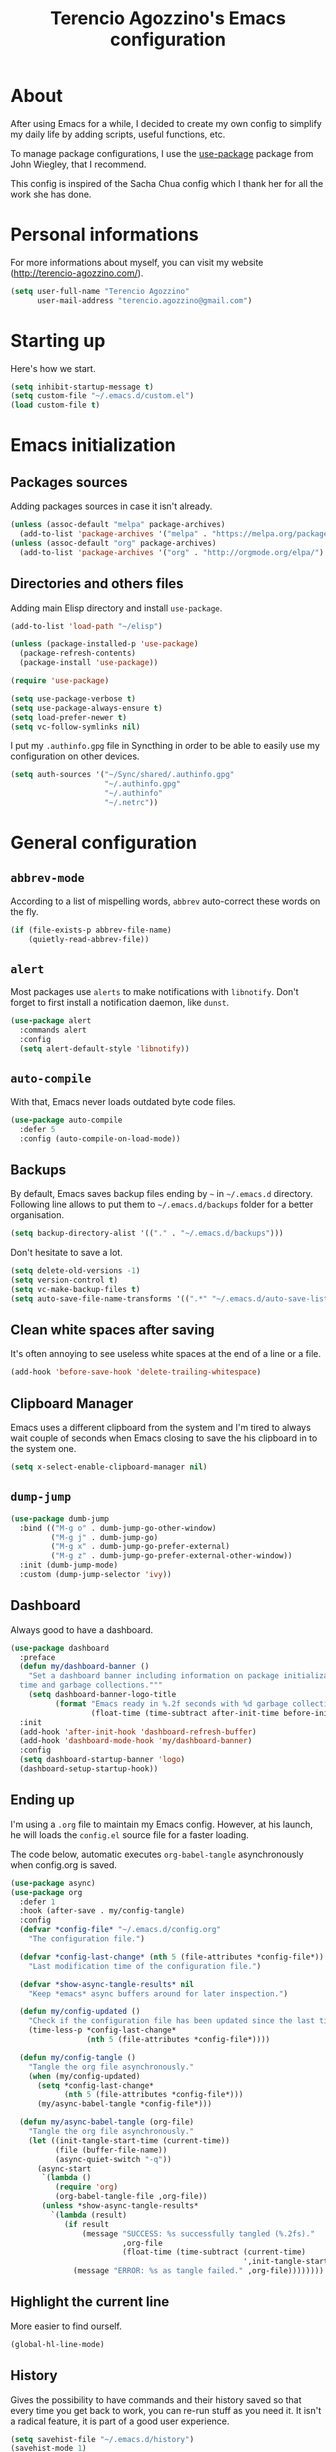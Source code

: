 #+TITLE: Terencio Agozzino's Emacs configuration
#+OPTIONS: toc:4 h:4

* About

After using Emacs for a while, I decided to create my own config to simplify
my daily life by adding scripts, useful functions, etc.

To manage package configurations, I use the [[https://github.com/jwiegley/use-package/][use-package]] package from John
Wiegley, that I recommend.

This config is inspired of the Sacha Chua config which I thank her for all the
work she has done.

* Personal informations

For more informations about myself, you can visit my website
(http://terencio-agozzino.com/).

#+BEGIN_SRC emacs-lisp :tangle yes
  (setq user-full-name "Terencio Agozzino"
        user-mail-address "terencio.agozzino@gmail.com")
#+END_SRC

* Starting up

Here's how we start.

#+BEGIN_SRC emacs-lisp :tangle yes
  (setq inhibit-startup-message t)
  (setq custom-file "~/.emacs.d/custom.el")
  (load custom-file t)
#+END_SRC

* Emacs initialization

** Packages sources

Adding packages sources in case it isn't already.

#+BEGIN_SRC emacs-lisp :tangle yes
  (unless (assoc-default "melpa" package-archives)
    (add-to-list 'package-archives '("melpa" . "https://melpa.org/packages/") t))
  (unless (assoc-default "org" package-archives)
    (add-to-list 'package-archives '("org" . "http://orgmode.org/elpa/") t))
#+END_SRC

** Directories and others files

Adding main Elisp directory and install =use-package=.

#+BEGIN_SRC emacs-lisp :tangle yes
  (add-to-list 'load-path "~/elisp")

  (unless (package-installed-p 'use-package)
    (package-refresh-contents)
    (package-install 'use-package))

  (require 'use-package)

  (setq use-package-verbose t)
  (setq use-package-always-ensure t)
  (setq load-prefer-newer t)
  (setq vc-follow-symlinks nil)
#+END_SRC

I put my =.authinfo.gpg= file in Syncthing in order to be able to easily use my
configuration on other devices.

#+BEGIN_SRC emacs-lisp :tangle yes
  (setq auth-sources '("~/Sync/shared/.authinfo.gpg"
                       "~/.authinfo.gpg"
                       "~/.authinfo"
                       "~/.netrc"))
#+END_SRC

* General configuration

** =abbrev-mode=

According to a list of mispelling words, =abbrev= auto-correct these words on
the fly.

#+BEGIN_SRC emacs-lisp :tangle yes
  (if (file-exists-p abbrev-file-name)
      (quietly-read-abbrev-file))
#+END_SRC

** =alert=

Most packages use =alerts= to make notifications with =libnotify=. Don't forget
to first install a notification daemon, like =dunst=.

#+BEGIN_SRC emacs-lisp :tangle yes
  (use-package alert
    :commands alert
    :config
    (setq alert-default-style 'libnotify))
#+END_SRC

** =auto-compile=

With that, Emacs never loads outdated byte code files.

#+BEGIN_SRC emacs-lisp :tangle yes
  (use-package auto-compile
    :defer 5
    :config (auto-compile-on-load-mode))
#+END_SRC

** Backups

By default, Emacs saves backup files ending by =~= in =~/.emacs.d= directory.
Following line allows to put them to =~/.emacs.d/backups= folder for a better
organisation.

#+BEGIN_SRC emacs-lisp :tangle yes
  (setq backup-directory-alist '(("." . "~/.emacs.d/backups")))
#+END_SRC

Don't hesitate to save a lot.

#+BEGIN_SRC emacs-lisp :tangle yes
  (setq delete-old-versions -1)
  (setq version-control t)
  (setq vc-make-backup-files t)
  (setq auto-save-file-name-transforms '((".*" "~/.emacs.d/auto-save-list/" t)))
#+END_SRC

** Clean white spaces after saving

It's often annoying to see useless white spaces at the end of a line or a file.

#+BEGIN_SRC emacs-lisp :tangle yes
  (add-hook 'before-save-hook 'delete-trailing-whitespace)
#+END_SRC

** Clipboard Manager

Emacs uses a different clipboard from the system and I'm tired to always wait
couple of seconds when Emacs closing to save the his clipboard in to the system
one.

#+BEGIN_SRC emacs-lisp :tangle yes
  (setq x-select-enable-clipboard-manager nil)
#+END_SRC

** =dump-jump=

#+BEGIN_SRC emacs-lisp :tangle yes
  (use-package dumb-jump
    :bind (("M-g o" . dumb-jump-go-other-window)
           ("M-g j" . dumb-jump-go)
           ("M-g x" . dumb-jump-go-prefer-external)
           ("M-g z" . dumb-jump-go-prefer-external-other-window))
    :init (dumb-jump-mode)
    :custom (dump-jump-selector 'ivy))
#+END_SRC

** Dashboard

Always good to have a dashboard.

#+BEGIN_SRC emacs-lisp :tangle yes
  (use-package dashboard
    :preface
    (defun my/dashboard-banner ()
      "Set a dashboard banner including information on package initialization
    time and garbage collections."""
      (setq dashboard-banner-logo-title
            (format "Emacs ready in %.2f seconds with %d garbage collections."
                    (float-time (time-subtract after-init-time before-init-time)) gcs-done)))
    :init
    (add-hook 'after-init-hook 'dashboard-refresh-buffer)
    (add-hook 'dashboard-mode-hook 'my/dashboard-banner)
    :config
    (setq dashboard-startup-banner 'logo)
    (dashboard-setup-startup-hook))
#+END_SRC

** Ending up

I'm using a =.org= file to maintain my Emacs config. However, at his launch, he
will loads the =config.el= source file for a faster loading.

The code below, automatic executes =org-babel-tangle= asynchronously when
config.org is saved.

#+BEGIN_SRC emacs-lisp :tangle yes
  (use-package async)
  (use-package org
    :defer 1
    :hook (after-save . my/config-tangle)
    :config
    (defvar *config-file* "~/.emacs.d/config.org"
      "The configuration file.")

    (defvar *config-last-change* (nth 5 (file-attributes *config-file*))
      "Last modification time of the configuration file.")

    (defvar *show-async-tangle-results* nil
      "Keep *emacs* async buffers around for later inspection.")

    (defun my/config-updated ()
      "Check if the configuration file has been updated since the last time."
      (time-less-p *config-last-change*
                   (nth 5 (file-attributes *config-file*))))

    (defun my/config-tangle ()
      "Tangle the org file asynchronously."
      (when (my/config-updated)
        (setq *config-last-change*
              (nth 5 (file-attributes *config-file*)))
        (my/async-babel-tangle *config-file*)))

    (defun my/async-babel-tangle (org-file)
      "Tangle the org file asynchronously."
      (let ((init-tangle-start-time (current-time))
            (file (buffer-file-name))
            (async-quiet-switch "-q"))
        (async-start
         `(lambda ()
            (require 'org)
            (org-babel-tangle-file ,org-file))
         (unless *show-async-tangle-results*
           `(lambda (result)
              (if result
                  (message "SUCCESS: %s successfully tangled (%.2fs)."
                           ,org-file
                           (float-time (time-subtract (current-time)
                                                      ',init-tangle-start-time)))
                (message "ERROR: %s as tangle failed." ,org-file))))))))
#+END_SRC

** Highlight the current line

More easier to find ourself.

#+BEGIN_SRC emacs-lisp :tangle yes
  (global-hl-line-mode)
#+END_SRC

** History

Gives the possibility to have commands and their history saved so that every time
you get back to work, you can re-run stuff as you need it. It isn't a radical
feature, it is part of a good user experience.

#+BEGIN_SRC emacs-lisp :tangle yes
  (setq savehist-file "~/.emacs.d/history")
  (savehist-mode 1)
  (setq history-length t)
  (setq history-delete-duplicates t)
  (setq savehist-save-minibuffer-history 1)
  (setq savehist-additional-variables
        '(kill-ring
          search-ring
          regexp-search-ring))
#+END_SRC

** Killing text

From: https://github.com/itsjeyd/emacs-config/blob/emacs24/init.el

I find useful to delete a line and a region with only =C-w=

#+BEGIN_SRC emacs-lisp :tangle yes
  (defadvice kill-region (before slick-cut activate compile)
    "When called interactively with no active region, kill a single line instead."
    (interactive
     (if mark-active (list (region-beginning) (region-end))
       (list (line-beginning-position)
             (line-beginning-position 2)))))
#+END_SRC

** =Ibuffer=

Buffers can quickly become a mess. For some people, that's not a problem, but I
like to be able to easily find my way around.

#+BEGIN_SRC emacs-lisp :tangle yes
  (use-package ibuffer
    :bind ("C-x C-b" . ibuffer)
    :init
    (setq ibuffer-saved-filter-groups
          (quote (("default"
                   ("Dired" (mode . dired-mode))
                   ("Org" (name . "^.*org$"))
                   ("Web" (or (mode . web-mode) (mode . js2-mode)))
                   ("Shell" (or (mode . eshell-mode) (mode . shell-mode)))
                   ("Programming" (or
                                   (mode . python-mode)))
                   ("Emacs" (or
                             (name . "^\\*scratch\\*$")
                             (name . "^\\*Messages\\*$")))
                   ))))

    (add-hook 'ibuffer-mode-hook
              (lambda ()
                (ibuffer-auto-mode 1)
                (ibuffer-switch-to-saved-filter-groups "default"))))
#+END_SRC

** =ispell=

I often write reports and =ispell= provides me a powerful dictionary when I need
to overview the document.

These functions saves me couple of minutes when I need to switch between French
and English when typing.
#+BEGIN_SRC emacs-lisp :tangle yes

  (define-key ctl-x-map "\C-i"
    #'endless/ispell-word-then-abbrev)

  (defun endless/simple-get-word ()
    (car-safe (save-excursion (ispell-get-word nil))))

  (defun endless/ispell-word-then-abbrev (p)
    "Call `ispell-word', then create an abbrev for it.
  With prefix P, create local abbrev. Otherwise it will
  be global.
  If there's nothing wrong with the word at point, keep
  looking for a typo until the beginning of buffer. You can
  skip typos you don't want to fix with `SPC', and you can
  abort completely with `C-g'."
    (interactive "P")
    (let (bef aft)
      (save-excursion
        (while (if (setq bef (endless/simple-get-word))
                   ;; Word was corrected or used quit.
                   (if (ispell-word nil 'quiet)
                       nil ; End the loop.
                     ;; Also end if we reach `bob'.
                     (not (bobp)))
                 ;; If there's no word at point, keep looking
                 ;; until `bob'.
                 (not (bobp)))
          (backward-word)
          (backward-char))
        (setq aft (endless/simple-get-word)))
      (if (and aft bef (not (equal aft bef)))
          (let ((aft (downcase aft))
                (bef (downcase bef)))
            (define-abbrev
              (if p local-abbrev-table global-abbrev-table)
              bef aft)
            (message "\"%s\" now expands to \"%s\" %sally"
                     bef aft (if p "loc" "glob")))
        (user-error "No typo at or before point"))))
#+END_SRC

#+BEGIN_SRC emacs-lisp :tangle yes
  (defun my/french ()
    "Set up French words for Abbrev and dictionary for ispell"
    (interactive)
    (setq ispell-dictionary "french")
    (setq abbrev-file-name "~/.emacs.d/.abbrev__french"
          save-abbrevs 'silently))

  (defun my/english ()
    "Set up English words for Abbrev and dictionary for ispell"
    (interactive)
    (setq ispell-dictionary "english")
    (setq abbrev-file-name "~/.emacs.d/.abbrev_defs"
          save-abbrevs 'silently))
#+END_SRC

** =lorem-ipsum=

I could use =try= when I need to use =lipsum=, but as I'm using =defer=, the
loading of the package doesn't impact the =emacs-init-time=.

#+BEGIN_SRC emacs-lisp :tangle yes
  (use-package lorem-ipsum
    :defer 10
    :bind (("C-c C-v s" . lorem-ipsum-insert-sentences)
           ("C-c C-v p" . lorem-ipsum-insert-paragraphs)
           ("C-c C-v l" . lorem-ipsum-insert-list)))
#+END_SRC

** Replace the current file with the saved one

Avoids call the function or reload Emacs.

#+BEGIN_SRC emacs-lisp :tangle yes
  (global-auto-revert-mode 1)
  (setq auto-revert-verbose nil)
  (global-set-key (kbd "C-x R") 'revert-buffer)
#+END_SRC

** Replace "yes or no" with "y or n"

I'm too lazy...

#+BEGIN_SRC emacs-lisp :tangle yes
  (fset 'yes-or-no-p 'y-or-n-p)
#+END_SRC

** Set UTF-8

These commands permit to set UTF-8 everywhere.

#+BEGIN_SRC emacs-lisp :tangle yes
  (prefer-coding-system 'utf-8)
  (when (display-graphic-p)
    (setq x-select-request-type '(UTF8_STRING COMPOUND_TEXT TEXT STRING)))
#+END_SRC

** Show the column number and the parent

Useful for programming.

#+BEGIN_SRC emacs-lisp :tangle yes
  (column-number-mode 1)
  (show-paren-mode 1)
#+END_SRC

** Specific a command after saved file

I didn't see someone that implemented that before, that why I decided to created
my own function that automatic executes a specific bash command after saved a
specific file.

#+BEGIN_SRC emacs-lisp :tangle yes
  (defvar *afilename-cmd*
    '(("/home/someone/.Xresources" . "xrdb -merge ~/.Xresources")
      ("/home/someone/.xbindkeysrc" . "xbindkeys -p"))
    "File association list with their respective command.")

  (defun my/cmd-after-saved-file ()
    "Execute a command after saved a specific file."
    (let* ((match (assoc (buffer-file-name) *afilename-cmd*)))
      (when match
        (shell-command (cdr match)))))

  (add-hook 'after-save-hook 'my/cmd-after-saved-file)
#+END_SRC

** Theme

I like the light on dark because I find it to be more restful.

#+BEGIN_SRC emacs-lisp :tangle yes
  (use-package solarized-theme
    :init
    (load-theme 'solarized-dark t)
    :config
    (use-package smart-mode-line
      :config
      (setq sml/theme 'respectful)
      (sml/setup)))
#+END_SRC

** Time

Having the clock in the modeline is always cool.

#+BEGIN_SRC emacs-lisp :tangle yes
  (display-time-mode 1)
#+END_SRC

** Turn off mouse interface

Disables menu bar, tool bar, scroll bar and tooltip.

#+BEGIN_SRC emacs-lisp :tangle yes
  (when window-system
    (menu-bar-mode -1)
    (tool-bar-mode -1)
    (scroll-bar-mode -1)
    (tooltip-mode -1))
#+END_SRC

** =webpaste=

paste region or buffer become easy with this package.

#+BEGIN_SRC emacs-lisp :tangle yes
  (use-package webpaste
    :bind (("C-c C-p C-b" . webpaste-paste-buffer)
           ("C-c C-p C-r" . webpaste-paste-region)))
#+END_SRC

** Word wrap at 80 characters

Even if the 80 characters convention is less to less use, it still
provides the best display of the code according to the scale.

#+BEGIN_SRC emacs-lisp :tangle yes
  (add-hook 'after-init-hook 'auto-fill-mode)
  (setq-default fill-column 80)
  (setq default-major-mode 'text-mode)
  (setq text-mode-hook 'turn-on-auto-fill)
#+END_SRC

** Diminish

Diminish few modes from built-in packages.

#+BEGIN_SRC emacs-lisp :tangle yes
  (use-package diminish
    :diminish abbrev-mode
    :diminish auto-fill-mode
    :diminish org-indent-mode
    :diminish visual-line-mode)
#+END_SRC

* Navigation

** Chromium as default browser

I prefer using Chromium the open-source version of Google Chrome that I find
more faster than Firefox.

#+BEGIN_SRC emacs-lisp :tangle yes
  (setq browse-url-browser-function 'browse-url-chromium)
#+END_SRC

** Copy filename to clipboard

From: http://emacsredux.com/blog/2013/03/27/copy-filename-to-the-clipboard/

Gives the possibility to copy the name of the currently visited file to the
clipboard.

#+BEGIN_SRC emacs-lisp :tangle yes
  (defun prelude-copy-file-name-to-clipboard ()
    "Copy the current buffer file name to the clipboard."
    (interactive)
    (let ((filename (if (equal major-mode 'dired-mode)
                        default-directory
                      (buffer-file-name))))
      (when filename
        (kill-new filename)
        (message "Copied buffer file name '%s' to the clipboard." filename))))
#+END_SRC

** =engine-mode=

I use it to do most of my querying search without leaving Emacs.

#+BEGIN_SRC emacs-lisp :tangle yes
  (use-package engine-mode
    :defer 10
    :config
    (defengine amazon
      "http://www.amazon.com/s/ref=nb_sb_noss?url=search-alias%3Daps&field-keywords=%s"
      :keybinding "a")

    (defengine duckduckgo
      "https://duckduckgo.com/?q=%s"
      :keybinding "d")

    (defengine github
      "https://github.com/search?ref=simplesearch&q=%s"
      :keybinding "g")

    (defengine google-images
      "http://www.google.com/images?hl=en&source=hp&biw=1440&bih=795&gbv=2&aq=f&aqi=&aql=&oq=&q=%s"
      :keybinding "i")

    (defengine google-maps
      "http://maps.google.com/maps?q=%s"
      :keybinding "m"
      :docstring "Mappin' it up.")

    (defengine stack-overflow
      "https://stackoverflow.com/search?q=%s"
      :keybinding "s")

    (defengine wikipedia
      "http://www.wikipedia.org/search-redirect.php?language=en&go=Go&search=%s"
      :keybinding "w"
      :docstring "Searchin' the wikis.")

    (defengine youtube
      "http://www.youtube.com/results?aq=f&oq=&search_query=%s"
      :keybinding "y")
    (engine-mode t))
#+END_SRC

** =find-dired=

=find-dired= gives the possibility to display files from a directory.

#+BEGIN_SRC emacs-lisp :tangle yes
  (use-package find-dired
    :defer 20
    :custom (find-ls-option '("-print0 | xargs -0 ls -ld" . "-ld")))
#+END_SRC

** Frequently-accessed files

Registers allow you to jump to a file or other location quickly. To jump to a
register, use =C-x r j= followed by the letter of the register. Using registers
for all these file shortcuts is probably a bit of a waste since I can easily
define my own keymap, but anyway, I rarely go beyond register. Also, I
might as well add shortcuts for refiling.

#+BEGIN_SRC emacs-lisp :tangle yes
  (defvar my/refile-map (make-sparse-keymap))

  (defmacro my/defshortcut (key file)
    `(progn
       (set-register ,key (cons 'file ,file))
       (define-key my/refile-map
         (char-to-string ,key)
         (lambda (prefix)
           (interactive "p")
           (let ((org-refile-targets '(((,file) :maxlevel . 6)))
                 (current-prefix-arg (or current-prefix-arg '(4))))
             (call-interactively 'org-refile))))))

  (my/defshortcut ?I "~/.config/i3/config")
  (my/defshortcut ?S "~/.config/sway/config")
  (my/defshortcut ?X "~/.Xresources")
  (my/defshortcut ?b "~/Sync/shared/.personal/various/buy.org")
  (my/defshortcut ?c "~/.emacs.d/config.org")
  (my/defshortcut ?e "~/Sync/shared/elfeed/elfeed.org")
  (my/defshortcut ?i "~/.emacs.d/init.el")
  (my/defshortcut ?m "~/Sync/shared/.personal/various/movies.org")
  (my/defshortcut ?o "~/Sync/shared/.personal/organizer.org")
  (my/defshortcut ?p "~/Sync/shared/.personal/people.org")
  (my/defshortcut ?r "~/Sync/shared/.personal/routine.org")
  (my/defshortcut ?s "~/Sync/shared/.personal/school.org")
  (my/defshortcut ?t "~/Sync/shared/.personal/tfe.org")
#+END_SRC

** =move-text=

Moves the current line (or if marked, the current region’s, whole lines).

#+BEGIN_SRC emacs-lisp :tangle yes
  (use-package move-text
    :bind (("M-p" . move-text-up)
           ("M-n" . move-text-down))
    :config (move-text-default-bindings))
#+END_SRC

** Move to beginning of line

From: http://emacsredux.com/blog/2013/05/22/smarter-navigation-to-the-beginning-of-a-line/

This function is a mix of =C-a= and =M-m=

#+BEGIN_SRC emacs-lisp :tangle yes
  (defun my/smarter-move-beginning-of-line (arg)
    "Move point back to indentation of beginning of line.

  Move point to the first non-whitespace character on this line.
  If point is already there, move to the beginning of the line.
  Effectively toggle between the first non-whitespace character and
  the beginning of the line.

  If ARG is not nil or 1, move forward ARG - 1 lines first.  If
  point reaches the beginning or end of the buffer, stop there."
    (interactive "^p")
    (setq arg (or arg 1))

    ;; Move lines first
    (when (/= arg 1)
      (let ((line-move-visual nil))
        (forward-line (1- arg))))

    (let ((orig-point (point)))
      (back-to-indentation)
      (when (= orig-point (point))
        (move-beginning-of-line 1))))

  (global-set-key [remap move-beginning-of-line]
                  'my/smarter-move-beginning-of-line)
#+END_SRC

** Pop to mark

Jumps to mark, and pop a new position for mark off the ring.
Notice that it doesn't affect global mark ring.

#+BEGIN_SRC emacs-lisp :tangle yes
  (bind-key "C-x p" 'pop-to-mark-command)
  (setq set-mark-command-repeat-pop t)
#+END_SRC

** =recentf=

Provides fast access to the recent files.

#+BEGIN_SRC emacs-lisp :tangle yes
  (use-package recentf
    :defer 2
    :bind ("C-c r" . recentf-open-files)
    :init (recentf-mode)
    :custom
    (recentf-max-saved-items 200)
    (recentf-max-menu-items 15))
#+END_SRC

** =switch-window=

Displays an overlay in each window showing a unique key, then ask user for the
window where move to.

Most of people use =ace-window=, but I prefer =switch-window= because I find
this package more ergonomic by using the fact of displaying the number of the
buffer by hiding his contents.

#+BEGIN_SRC emacs-lisp :tangle yes
  (use-package switch-window
    :bind (("C-x o" . switch-window)
           ("C-x w" . switch-window-then-swap-buffer)))
#+END_SRC

** =windmove=

Lets you move between windows with something more natural than cycling through
=C-x o= (=other-window=). Windmove doesn't behave well with Org, so we need to
use different keybindings.

Honestly, I most of times switch my windows with =switch-window=, but could be a
good complementary to it.

#+BEGIN_SRC emacs-lisp :tangle yes
  (use-package windmove
    :bind (("C-c h" . windmove-left)
           ("C-c j" . windmove-down)
           ("C-c k" . windmove-up)
           ("C-c l" . windmove-right)))
#+END_SRC

* Org-Mode

One of my favorite mode in Emacs. I mainly use it to organize my life, takes
notes and make my presentations, but you can do plenty of stuff with
it. =org-mode= it's like the sky, without limit.

** Basic configuration

Few lines for a basic confortable configuration.

#+BEGIN_SRC emacs-lisp :tangle yes
  (setq org-cycle-include-plain-lists 'integrate
        org-startup-folded nil
        org-startup-indented t
        org-yank-adjusted-subtrees t)

  (add-hook 'org-mode-hook #'visual-line-mode)
#+END_SRC

** Files

Here are the =.org= files stored in my =~/personal= folder that I use. I was
inspired by Sacha Chua for the structure that was already most of my needed.

| 101things.org | Goals for 101 things in 1001 days with my love                           |
| archive.org   | Archived subtrees                                                        |
| business.org  | Business-related notes and TODOs                                         |
| buy.org       | Things to buy                                                            |
| decisions.org | Pending, current, and reviewed decisions                                 |
| learning.org  | Learning plan                                                            |
| movies.org    | Movies watched and that I should watch                                   |
| organizer.org | My main Org file. Inbox for M-x org-capture, tasks, weekly reviews, etc. |
| people.org    | Tasks relatives to people                                                |
| projects.org  | Projects I work on                                                       |
| routine.org   | Daily tasks                                                              |
| school.org    | School tasks                                                             |
| trading.org   | trading notes                                                            |

** Keyboard shortcuts

Useful to speed up my daily life, I enjoy it!

#+BEGIN_SRC emacs-lisp :tangle yes
  (with-eval-after-load 'org
    (bind-key "C-c a" 'org-agenda)
    (bind-key "C-c J" 'org-clock-goto)
    (bind-key "C-c K" 'org-cut-subtree org-mode-map)
    (bind-key "C-c c" 'org-capture)
    (bind-key "C-c s" 'org-store-link)
    (bind-key "C-c v" 'org-show-todo-tree org-mode-map)
    (bind-key "C-c C-w" 'org-refile)
    (bind-key "C-c L" 'org-insert-link-global)
    (bind-key "C-c O" 'org-open-at-point-global)
    (bind-key "C-c R" 'org-reveal org-mode-map)
    (bind-key "C-TAB" 'org-cycle org-mode-map)
    (bind-key "C-M-w" 'append-next-kill org-mode-map))
#+END_SRC

** Languages

With that, I can compile many languages.

#+BEGIN_SRC emacs-lisp :tangle yes
  (use-package org
    :init
    (require 'ob-C)
    (require 'ob-css)
    (require 'ob-ditaa)
    (require 'ob-dot)
    (require 'ob-emacs-lisp)
    (require 'ob-gnuplot)
    (require 'ob-java)
    (require 'ob-js)
    (require 'ob-latex)
    (require 'ob-makefile)
    (require 'ob-org)
    (require 'ob-plantuml)
    (require 'ob-python)
    (require 'ob-ruby)
    (require 'ob-shell)
    (require 'ob-sql)
    :custom
    (org-plantuml-jar-path (expand-file-name "~/Sync/shared/lib/plantuml.jar"))
    (org-ditaa-jar-path "~/Sync/shared/lib/ditaa0_9.jar"))
#+END_SRC

** Modules

Org has a whole bunch of optional modules. These are the ones I'm
currently experimenting with.

#+BEGIN_SRC emacs-lisp :tangle yes
  (setq org-modules '(org-info
                      org-crypt
                      org-habit
                      org-irc
                      org-mouse
                      org-protocol))
  '(org-load-modules-maybe t)
  (setq org-export-backends '(ascii beamer html icalendar latex man md org texinfo))
#+END_SRC

** Speed commands

Useful to generate the header of my =org= files.

#+BEGIN_SRC emacs-lisp :tangle yes
  (defun header-org-mode ()
    (interactive)
    (insert "#+TITLE: " (file-name-nondirectory (file-name-sans-extension (buffer-file-name))) "\n")
    (insert "#+AUTHOR: " (user-full-name) "\n")
    (insert "#+EMAIL: " "terencio.agozzino@gmail.com" "\n")
    (insert "#+OPTIONS: H:2 num:t toc:nil\n")
    (insert "#+OPTIONS: ^:nil\n")
    (insert "#+OPTIONS: <:nil todo:nil *:t ^:{} @:t ::t |:t TeX:t\n"))
#+END_SRC

These are great for quickly acting on tasks.

#+BEGIN_SRC emacs-lisp :tangle yes
  (setq org-use-effective-time t)

  (defun my/org-use-speed-commands-for-headings-and-lists ()
    "Activate speed commands on list items too."
    (or (and (looking-at org-outline-regexp) (looking-back "^\**"))
        (save-excursion (and (looking-at (org-item-re)) (looking-back "^[ \t]*")))))
  (setq org-use-speed-commands 'my/org-use-speed-commands-for-headings-and-lists)

  (with-eval-after-load 'org
    (add-to-list 'org-speed-commands-user '("x" org-todo "DONE"))
    (add-to-list 'org-speed-commands-user '("y" org-todo-yesterday "DONE"))
    (add-to-list 'org-speed-commands-user '("!" my/org-clock-in-and-track))
    (add-to-list 'org-speed-commands-user '("s" call-interactively 'org-schedule))
    (add-to-list 'org-speed-commands-user '("d" my/org-move-line-to-destination))
    (add-to-list 'org-speed-commands-user '("i" call-interactively 'org-clock-in))
    (add-to-list 'org-speed-commands-user '("o" call-interactively 'org-clock-out))
    (add-to-list 'org-speed-commands-user '("$" call-interactively 'org-archive-subtree)))
#+END_SRC

From: http://stackoverflow.com/questions/15011703/is-there-an-emacs-org-mode-command-to-jump-to-an-org-heading

#+BEGIN_SRC emacs-lisp :tangle yes
  (setq org-goto-interface 'outline
        org-goto-max-level 10)
#+END_SRC

I often cut and paste subtrees. This makes it easier to cut something and paste
it elsewhere in the hierarchy.

#+BEGIN_SRC emacs-lisp :tangle yes
  (setq org-startup-folded nil)
  (setq org-cycle-include-plain-lists 'integrate)
  (setq org-yank-adjusted-subtrees t)
#+END_SRC

** Move line

#+BEGIN_SRC emacs-lisp :tangle yes
    (defun my/org-move-line-to-destination ()
      "Moves the current list item to <<destination>> in the current buffer.
    If no <<destination>> is found, move it to the end of the list
    and indent it one level."
      (interactive)
      (save-window-excursion
        (save-excursion
          (let ((string
                 (buffer-substring-no-properties
                  (line-beginning-position) (line-end-position)))
                found)
            (delete-region (line-beginning-position) (1+ (line-end-position)))
            (save-excursion
              (goto-char (point-min))
              (when (re-search-forward "<<destination>>" nil t)
                (insert "\n" (make-string (- (match-beginning 0) (line-beginning-position)) ?\ ) (s-trim string))
                (setq found t)))
            (unless found
              (org-end-of-item-list)
              (insert string "\n"))))))
#+END_SRC

* Org Agenda

** Basic configuration

I am a fan about the organization made by Sacha Chua, which is why most of
the functions added above come essentially from her.

My org files are in my =personal= directory from my [[https://www.dropbox.com/][Sync]]. That way, I can
update my =.org= files from multiple computers and smartphones.

#+BEGIN_SRC emacs-lisp :tangle yes
  (require 'org-agenda)
  (setq org-directory "~/Sync/shared/personal")
  (setq org-default-notes-file "~/Sync/shared/.personal/organizer.org")
#+END_SRC

Here is the place where I put all my =.org= files that will be read by =org-agenda=.

#+BEGIN_SRC emacs-lisp :tangle yes
  (setq org-agenda-files
        (delq nil
              (mapcar (lambda (x) (and (file-exists-p x) x))
                      '("~/Sync/shared/.personal/101things.org"
                        "~/Sync/shared/.personal/business.org"
                        "~/Sync/shared/.personal/decisions.org"
                        "~/Sync/shared/.personal/learning.org"
                        "~/Sync/shared/.personal/organizer.org"
                        "~/Sync/shared/.personal/people.org"
                        "~/Sync/shared/.personal/projects.org"
                        "~/Sync/shared/.personal/routine.org"
                        "~/Sync/shared/.personal/school.org"))))
  (add-to-list 'auto-mode-alist '("\\.txt$" . org-mode))
#+END_SRC

This quickly adds a same-level heading for the succeeding day.

#+BEGIN_SRC emacs-lisp :tangle yes
  (defun my/org-insert-heading-for-next-day ()
    "Insert a same-level heading for the following day."
    (interactive)
    (let ((new-date
           (seconds-to-time
            (+ 86400.0
               (float-time
                (org-read-date nil 'to-time (elt (org-heading-components) 4)))))))
      (org-insert-heading-after-current)
      (insert (format-time-string "%Y-%m-%d\n\n" new-date))))
#+END_SRC

I like looking at two days at a time when I plan using the Org agenda. I want to
see my log entries, but I don't want to see scheduled items that I've
finished. I like seeing a time grid so that I can get a sense of how
appointments are spread out.

#+BEGIN_SRC emacs-lisp :tangle yes
  (setq org-agenda-span 2)
  (setq org-agenda-tags-column -100) ; take advantage of the screen width
  (setq org-agenda-sticky nil)
  (setq org-agenda-inhibit-startup t)
  (setq org-agenda-use-tag-inheritance t)
  (setq org-agenda-show-log t)
  (setq org-agenda-skip-scheduled-if-done t)
  (setq org-agenda-skip-deadline-if-done t)
  (setq org-agenda-skip-deadline-prewarning-if-scheduled 'pre-scheduled)
  (setq org-agenda-time-grid
        '((daily today require-timed)))
  (setq org-columns-default-format "%14SCHEDULED %Effort{:} %1PRIORITY %TODO %50ITEM %TAGS")
  ;; (setq org-agenda-time-grid
  ;;       '((daily today require-timed)
  ;;         "----------------"
  ;;         (800 1000 1200 1400 1600 1800)))
#+END_SRC

*** Task dependencies

#+BEGIN_SRC emacs-lisp :tangle yes
  (setq org-enforce-todo-dependencies t)
  (setq org-track-ordered-property-with-tag t)
  (setq org-agenda-dim-blocked-tasks t)
#+END_SRC

*** Starting my weeks on Saturday

I want the Org agenda to start on Saturday, because I like looking at weekends
as week beginnings instead.

#+BEGIN_SRC emacs-lisp :tangle yes
  (setq org-agenda-start-on-weekday 6)
#+END_SRC

** Archiving

I will automate the archiving of my done tasks in the future.

#+BEGIN_SRC emacs-lisp :tangle yes
  (defun my/org-archive-done-tasks ()
    "Archive finished or cancelled tasks."
    (interactive)
    (org-map-entries
     (lambda ()
       (org-archive-subtree)
       (setq org-map-continue-from (outline-previous-heading)))
     "TODO=\"DONE\"|TODO=\"CANCELLED\"" (if (org-before-first-heading-p) 'file 'tree)))
#+END_SRC

** Capture

I use =org-capture= templates to quickly jot down tasks, ledger entries, notes,
and other semi-structured pieces of information.

#+BEGIN_SRC emacs-lisp :tangle yes
  (defun my/org-contacts-template-email (&optional return-value)
    "Try to return the contact email for a template.
          If not found return RETURN-VALUE or something that would ask the user."
    (or (cadr (if (gnus-alive-p)
                  (gnus-with-article-headers
                   (mail-extract-address-components
                    (or (mail-fetch-field "Reply-To") (mail-fetch-field "From") "")))))
        return-value
        (concat "%^{" org-contacts-email-property "}p")))

  (defvar my/org-basic-task-template "* TODO %^{Task}
    :PROPERTIES:
    :Effort: %^{effort|1:00|0:05|0:15|0:30|2:00|4:00}
    :END:
    Captured %<%Y-%m-%d %H:%M>
    %?

    %i
    " "Basic task data")

  (defvar my/org-basic-trade-template "* Trade
    Previous Balance: %^{PreviousBalance}
    Next Balance: %^{NextBalance}
    Captured %<%Y-%m-%d>
    %?

    %i
    " "Basic trade data")

  (setq org-capture-templates
        `(("b" "Buy task" checkitem (file+headline "~/Sync/shared/.personal/various/buy.org" "To Buy")
           "- [ ] %^{Task}"
           :immediate-finish t)
          ("i" "Interrupting task" entry (file+headline "~/Sync/shared/.personal/organizer.org" "Inbox")
           "* STARTED %^{Task}"
           :clock-in :clock-resume)
          ("m" "Movie task" checkitem (file+headline "~/Sync/shared/.personal/various/movies.org" "To Watch")
           "- [ ] %^{Task}"
           :immediate-finish t)
          ("p" "People task" entry (file+headline "~/Sync/shared/.personal/people.org" "Tasks"),
           my/org-basic-task-template
           :immediate-finish t)
          ("s" "School task" entry (file+headline "~/Sync/shared/.personal/school.org" "Tasks"),
           my/org-basic-task-template
           :immediate-finish t)
          ("t" "Trading" entry (file+headline "~/Sync/shared/.personal/trading.org" "Trades/Day"),
           my/org-basic-trade-template
           :immediate-finish t)
          ("T" "Tasks" entry (file+headline "~/Sync/shared/.personal/organizer.org" "Tasks"),
           my/org-basic-task-template
           :immediate-finish t)
          ("F" "TFE Tasks" entry (file+headline "~/Sync/shared/.personal/tfe.org" "Tasks"),
           my/org-basic-task-template
           :immediate-finish t)))
#+END_SRC

This allow to capture a task based on the agenda.

#+BEGIN_SRC emacs-lisp :tangle yes
  (defun my/org-agenda-new ()
    "Create a new note or task at the current agenda item.
  Creates it at the same level as the previous task, so it's better to use
  this with to-do items than with projects or headings."
    (interactive)
    (org-agenda-switch-to)
    (org-capture 0))

  (define-key org-agenda-mode-map "N" 'my/org-agenda-new)
#+END_SRC

** Custom commands

There are quite a few custom commands here, and I often forget to use them. =)
But it's good to define them, and over time, I'll get the hang of using these
more!

| Key         | Description                                                                                    |
| .           | What am I waiting for?                                                                         |
| T           | Not really an agenda command - shows the to-do tree in the current file                        |
| b           | Shows business-related tasks                                                                   |
| o           | Shows personal tasks and miscellaneous tasks (o: organizer)                                    |
| w           | Show all tasks for the upcoming week                                                           |
| W           | Show all tasks for the upcoming week, aside from the routine ones                              |
| g ...       | Show tasks by context: b - business; c - coding; w - writing; p - phone; d - drawing, h - home |
| 0           | Show common contexts with up to 3 tasks each, so that I can choose what I feel like working on |
| ) (shift-0) | Show common contexts with all the tasks associated with them                                   |
| 9           | Show common contexts with up to 3 unscheduled tasks each                                       |
| ( (shift-9) | Show common contexts with all the unscheduled tasks associated with them                       |
| d           | Timeline for today (agenda, clock summary)                                                     |
| u           | Unscheduled tasks to do if I have free time                                                    |
| U           | Unscheduled tasks that are not part of projects                                                |
| P           | Tasks by priority                                                                              |
| p           | My projects                                                                                    |
| 2           | Projects with tasks                                                                            |

#+BEGIN_SRC emacs-lisp :tangle yes
  (defvar my/org-agenda-contexts
    '((tags-todo "+@phone")
      (tags-todo "+@work")
      (tags-todo "+@love")
      (tags-todo "+@coding")
      (tags-todo "+@writing")
      (tags-todo "+@computer")
      (tags-todo "+@home")
      (tags-todo "+@school")
      (tags-todo "+@errands"))
    "Usual list of contexts.")
  (bind-key "<apps> a" 'org-agenda)
#+END_SRC

** Habits

I like using [[http://orgmode.org/manual/Tracking-your-habits.html][org-habit]] to track my routine life. My task names tend to be a bit
long, though, so I've configured the graph column to show a little bit more to
the right.

#+BEGIN_SRC emacs-lisp :tangle yes
  (setq org-habit-graph-column 80)
  (setq org-habit-show-habits-only-for-today nil)
#+END_SRC

If you want to use habits, be sure to schedule your tasks and add a =STYLE=
property with the value of =habit= to the tasks you want displayed.

** Projects

Headings with the =:project:= tag, so we generally don't want that tag
inherited, except when we display unscheduled tasks that don't belong to any
projects.

#+BEGIN_SRC emacs-lisp :tangle yes
  (setq org-tags-exclude-from-inheritance '("project"))
#+END_SRC

This code makes it easy for me to focus on one project and its tasks.

#+BEGIN_SRC emacs-lisp :tangle yes
  (add-to-list 'org-speed-commands-user '("N" org-narrow-to-subtree))
  (add-to-list 'org-speed-commands-user '("W" widen))

  (defmacro my/org-with-current-task (&rest body)
    "Execute BODY with the point at the subtree of the current task."
    `(if (derived-mode-p 'org-agenda-mode)
         (save-window-excursion
           (org-agenda-switch-to)
           ,@body)
       ,@body))

  (defun my/org-agenda-for-subtree ()
    (interactive)
    (when (derived-mode-p 'org-agenda-mode) (org-agenda-switch-to))
    (my/org-with-current-task
     (let ((org-agenda-view-columns-initially t))
       (org-agenda nil "t" 'subtree))))
  (add-to-list 'org-speed-commands-user '("T" my/org-agenda-for-subtree))
#+END_SRC

There's a proper way to do this, with =<=. Oh, that would work
nicely. =< C-c a t= too.

*** Viewing
**** Projects

#+BEGIN_SRC emacs-lisp :tangle yes
  (defun my/org-show-active-projects ()
    "Show my current projects."
    (interactive)
    (org-tags-view nil "project-inactive-someday"))
#+END_SRC

**** Associated subtasks

I wanted a view that showed projects with a few subtasks underneath
them. Here's a sample of the output:

#+BEGIN_EXAMPLE
  Headlines with TAGS match: +PROJECT
  Press `C-u r' to search again with new search string
  organizer:  Set up communication processes for Awesome Foundation Toronto
  organizer:  TODO Announce the next pitch night
  organizer:  TODO Follow up with the winner of the previous pitch night for any news to include in the updates

  organizer:  Tidy up the house so that I can find things quickly
  organizer:  TODO Inventory all the things in closets and boxes         :@home:
  organizer:  TODO Drop things off for donation                       :@errands:

  organizer:  Learn how to develop for Android devices
#+END_EXAMPLE

#+BEGIN_SRC emacs-lisp :tangle yes
  (defun my/org-agenda-project-agenda ()
    "Return the project headline and up to `my/org-agenda-limit-items' tasks."
    (save-excursion
      (let* ((marker (org-agenda-new-marker))
             (heading
              (org-agenda-format-item "" (org-get-heading) (org-get-category) nil))
             (org-agenda-restrict t)
             (org-agenda-restrict-begin (point))
             (org-agenda-restrict-end (org-end-of-subtree 'invisible))
             ;; Find the TODO items in this subtree
             (list (org-agenda-get-day-entries (buffer-file-name) (calendar-current-date) :todo)))
        (org-add-props heading
            (list 'face 'defaults
                  'done-face 'org-agenda-done
                  'undone-face 'default
                  'mouse-face 'highlight
                  'org-not-done-regexp org-not-done-regexp
                  'org-todo-regexp org-todo-regexp
                  'org-complex-heading-regexp org-complex-heading-regexp
                  'help-echo
                  (format "mouse-2 or RET jump to org file %s"
                          (abbreviate-file-name
                           (or (buffer-file-name (buffer-base-buffer))
                               (buffer-name (buffer-base-buffer))))))
          'org-marker marker
          'org-hd-marker marker
          'org-category (org-get-category)
          'type "tagsmatch")
        (concat heading "\n"
                (org-agenda-finalize-entries list)))))

  (defun my/org-agenda-projects-and-tasks (match)
    "Show TODOs for all `org-agenda-files' headlines matching MATCH."
    (interactive "MString: ")
    (let ((todo-only nil))
      (if org-agenda-overriding-arguments
          (setq todo-only (car org-agenda-overriding-arguments)
                match (nth 1 org-agenda-overriding-arguments)))
      (let* ((org-tags-match-list-sublevels
              org-tags-match-list-sublevels)
             (completion-ignore-case t)
             rtn rtnall files file pos matcher
             buffer)
        (when (and (stringp match) (not (string-match "\\S-" match)))
          (setq match nil))
        (when match
          (setq matcher (org-make-tags-matcher match)
                match (car matcher) matcher (cdr matcher)))
        (catch 'exit
          (if org-agenda-sticky
              (setq org-agenda-buffer-name
                    (if (stringp match)
                        (format "*Org Agenda(%s:%s)*"
                                (or org-keys (or (and todo-only "M") "m")) match)
                      (format "*Org Agenda(%s)*" (or (and todo-only "M") "m")))))
          (org-agenda-prepare (concat "TAGS " match))
          (org-compile-prefix-format 'tags)
          (org-set-sorting-strategy 'tags)
          (setq org-agenda-query-string match)
          (setq org-agenda-redo-command
                (list 'org-tags-view `(quote ,todo-only)
                      (list 'if 'current-prefix-arg nil `(quote ,org-agenda-query-string))))
          (setq files (org-agenda-files nil 'ifmode)
                rtnall nil)
          (while (setq file (pop files))
            (catch 'nextfile
              (org-check-agenda-file file)
              (setq buffer (if (file-exists-p file)
                               (org-get-agenda-file-buffer file)
                             (error "No such file %s" file)))
              (if (not buffer)
                  ;; If file does not exist, error message to agenda
                  (setq rtn (list
                             (format "ORG-AGENDA-ERROR: No such org-file %s" file))
                        rtnall (append rtnall rtn))
                (with-current-buffer buffer
                  (unless (derived-mode-p 'org-mode)
                    (error "Agenda file %s is not in `org-mode'" file))
                  (save-excursion
                    (save-restriction
                      (if org-agenda-restrict
                          (narrow-to-region org-agenda-restrict-begin
                                            org-agenda-restrict-end)
                        (widen))
                      (setq rtn (org-scan-tags 'my/org-agenda-project-agenda matcher todo-only))
                      (setq rtnall (append rtnall rtn))))))))
          (if org-agenda-overriding-header
              (insert (org-add-props (copy-sequence org-agenda-overriding-header)
                          nil 'face 'org-agenda-structure) "\n")
            (insert "Headlines with TAGS match: ")
            (add-text-properties (point-min) (1- (point))
                                 (list 'face 'org-agenda-structure
                                       'short-heading
                                       (concat "Match: " match)))
            (setq pos (point))
            (insert match "\n")
            (add-text-properties pos (1- (point)) (list 'face 'org-warning))
            (setq pos (point))
            (unless org-agenda-multi
              (insert "Press `C-u r' to search again with new search string\n"))
            (add-text-properties pos (1- (point)) (list 'face 'org-agenda-structure)))
          (org-agenda-mark-header-line (point-min))
          (when rtnall
            (insert (mapconcat 'identity rtnall "\n") ""))
          (goto-char (point-min))
          (or org-agenda-multi (org-agenda-fit-window-to-buffer))
          (add-text-properties (point-min) (point-max)
                               `(org-agenda-type tags
                                                 org-last-args (,todo-only ,match)
                                                 org-redo-cmd ,org-agenda-redo-command
                                                 org-series-cmd ,org-cmd))
          (org-agenda-finalize)
          (setq buffer-read-only t)))))
#+END_SRC

** Refiling
*** Configuration

=org-refile= lets you organize notes by typing in the headline to file them
under.

#+BEGIN_SRC emacs-lisp :tangle yes
  (setq org-reverse-note-order t)
  (setq org-refile-use-outline-path nil)
  (setq org-refile-allow-creating-parent-nodes 'confirm)
  (setq org-refile-use-cache nil)
  (setq org-refile-targets '((org-agenda-files . (:maxlevel . 6))))
  (setq org-blank-before-new-entry nil)
#+END_SRC

*** Allow refiling in the middle(ish) of a capture

This lets me use =C-c C-r= to refile a capture and then jump to the new
location. I wanted to be able to file tasks under projects so that they could
inherit the QUANTIFIED property that I use to track time (and any
Beeminder-related properties too), but I also wanted to be able to clock in on
them.

#+BEGIN_SRC emacs-lisp :tangle yes
    (defun my/org-refile-and-jump ()
      (interactive)
      (if (derived-mode-p 'org-capture-mode)
        (org-capture-refile)
        (call-interactively 'org-refile))
      (org-refile-goto-last-stored))
;;    (eval-after-load 'org-capture
  ;;    '(bind-key "C-c C-r" 'my/org-refile-and-jump org-capture-mode-map))
#+END_SRC

*** Jump
**** Quick way to jump

#+BEGIN_SRC emacs-lisp :tangle yes
    (defun my/org-jump ()
      (interactive)
      (let ((current-prefix-arg '(4)))
        (call-interactively 'org-refile)))
#+END_SRC

**** Jump to Org location by substring

#+BEGIN_SRC emacs-lisp :tangle yes
    ;; Example: (org-refile 4 nil (my/org-refile-get-location-by-substring "Other Emacs"))
    (defun my/org-refile-get-location-by-substring (regexp &optional file)
      "Return the refile location identified by REGEXP."
      (let ((org-refile-targets org-refile-targets) tbl)
        (setq org-refile-target-table (org-refile-get-targets)))
      (unless org-refile-target-table
        (user-error "No refile targets"))
      (cl-find regexp org-refile-target-table
               :test
               (lambda (a b)
                 (and
                (string-match a (car b))
                (or (null file)
                      (string-match file (elt b 1)))))))
    (defun my/org-refile-subtree-to (name)
      (org-refile nil nil (my/org-refile-get-location-exact name)))

    (defun my/org-refile-get-location-exact (name &optional file)
      "Return the refile location identified by NAME."
      (let ((org-refile-targets org-refile-targets) tbl)
        (setq org-refile-target-table (org-refile-get-targets)))
      (unless org-refile-target-table
        (user-error "No refile targets"))
      (cl-find name org-refile-target-table
               :test (lambda (a b)
                     (and (string-equal a (car b))
                          (or (null file)
                              (string-match file (elt b 1)))))))
    ;; Example: (my/org-clock-in-refile "Off my computer")
    (defun my/org-clock-in-refile (location &optional file)
      "Clocks into LOCATION.
    LOCATION and FILE can also be regular expressions for `my/org-refile-get-location-by-substring'."
      (interactive (list (my/org-refile-get-location)))
      (save-window-excursion
        (save-excursion
        (if (stringp location) (setq location (my/org-refile-get-location-by-substring location file)))
        (org-refile 4 nil location)
        (org-clock-in))))

    (defun my/org-finish-previous-task-and-clock-in-new-one (location &optional file)
      (interactive (list (my/org-refile-get-location)))
      (save-window-excursion
        (org-clock-goto)
        (org-todo 'done))
      (my/org-clock-in-and-track-by-name location file))

    (defun my/org-clock-in-and-track-by-name (location &optional file)
      (interactive (list (my/org-refile-get-location)))
      (save-window-excursion
        (save-excursion
        (if (stringp location) (setq location (my/org-refile-get-location-exact location file)))
        (org-refile 4 nil location)
        (my/org-clock-in-and-track))))
    (defun my/org-off-computer (category)
      (interactive "MCategory: ")
      (my/org-clock-in-refile "Off my computer")
      (quantified-track category))
#+END_SRC

** Tags

This defines keyboard shortcuts for those, too.

#+BEGIN_SRC emacs-lisp :tangle yes
  (setq org-tag-alist '(("@work" . ?b)
                        ("@home" . ?h)
                        ("@writing" . ?w)
                        ("@errands" . ?e)
                        ("@love" . ?d)
                        ("@coding" . ?c)
                        ("@phone" . ?p)
                        ("@reading" . ?r)
                        ("@computer" . ?l)
                        ("@school" . ?s)
                        ("crypt" . ?C)
                        ("fuzzy" . ?0)
                        ("highenergy" . ?1)))
#+END_SRC

** Time
*** Configuration

#+BEGIN_SRC emacs-lisp :tangle yes
  (progn
    (setq org-expiry-inactive-timestamps t)
    (setq org-clock-idle-time nil)
    (setq org-log-done 'time)
    (setq org-clock-continuously nil)
    (setq org-clock-persist t)
    (setq org-clock-in-switch-to-state "STARTED")
    (setq org-clock-in-resume nil)
    (setq org-show-notification-handler 'message)
    (setq org-clock-report-include-clocking-task t))
  (org-clock-persistence-insinuate)
#+END_SRC

Too many clock entries clutter up a heading.

#+BEGIN_SRC emacs-lisp :tangle yes
  (setq org-log-into-drawer "LOGBOOK")
  (setq org-clock-into-drawer 1)
#+END_SRC

Useful function that mark the task as =STARTED= and start the clock.

#+BEGIN_SRC emacs-lisp :tangle yes
  (defun my/org-clock-in-and-track ()
    "Start the clock running. Clock into Quantified Awesome."
    (interactive)
    (my/org-with-current-task
     (org-clock-in)
     ;;(call-interactively 'my/org-quantified-track)
     (when (org-entry-get (point) "AUTO")
       (org-open-link-from-string (org-entry-get (point) "AUTO")))))
#+END_SRC

*** Effort estimation

That way, it's easy to see short tasks that I can finish.

#+BEGIN_SRC emacs-lisp :tangle yes
  (add-to-list 'org-global-properties
               '("Effort_ALL". "0:05 0:15 0:30 1:00 2:00 3:00 4:00"))
#+END_SRC

From "Add an effort estimate on the fly when clocking in" on the [[http://orgmode.org/worg/org-hacks.html][Org Hacks]]
page.

#+BEGIN_SRC emacs-lisp :tangle yes
  (add-hook 'org-clock-in-prepare-hook
            'my/org-mode-ask-effort)

  (defun my/org-mode-ask-effort ()
    "Ask for an effort estimate when clocking in."
    (unless (org-entry-get (point) "Effort")
      (let ((effort
             (completing-read
              "Effort: "
              (org-entry-get-multivalued-property (point) "Effort"))))
        (unless (equal effort "")
          (org-set-property "Effort" effort)))))
#+END_SRC

*** Compare times and effort estimates

This is for comparing times in column view and in tables.

#+BEGIN_SRC emacs-lisp :tangle yes
  (defun my/compare-times (clocked estimated)
    (if (and (> (length clocked) 0) estimated)
        (format "%.2f"
                (/ (* 1.0 (org-hh:mm-string-to-minutes clocked))
                   (org-hh:mm-string-to-minutes estimated)))
      ""))
#+END_SRC

Use with =#+COLUMNS: %40ITEM %17Effort(Estimated){:} %CLOCKSUM=, =#+BEGIN: columnview :hlines 1= ... =#+END:=, and

#+BEGIN_SRC org
,#+TBLFM: $4='(my/compare-times $3 $2)
#+END_SRC

** Tracking

The parentheses indicate keyboard shortcuts that I can use to set the task
state. =@= and =!= toggle logging. =@= prompts you for a note, and =!=
automatically logs the timestamp of the state change.

#+BEGIN_SRC emacs-lisp :tangle yes
  (setq org-todo-keywords
        '((sequence
           "TODO(t)"
           "STARTED(s)"
           "WAITING(w@/!)"
           "SOMEDAY(.)" "|" "DONE(x!)" "CANCELLED(c@)")
          (sequence "TOBUY" "TOSHRINK" "TOCUT"  "TOSEW" "|" "DONE(x)")))
#+END_SRC

*** Customization

Let's change the foreground and the weight of each keywords.

#+BEGIN_SRC emacs-lisp :tangle yes
  (setq org-todo-keyword-faces
        '(("TODO" . (:foreground "green" :weight bold))
          ("DONE" . (:foreground "cyan" :weight bold))
          ("WAITING" . (:foreground "red" :weight bold))
          ("SOMEDAY" . (:foreground "gray" :weight bold))))
#+END_SRC

When a record is over, add a time stamp to the task.

#+BEGIN_SRC emacs-lisp :tangle yes
    (setq org-log-done 'time)
#+END_SRC

** Further
*** Make it easy to mark a task as done

Great for quickly going through the todo list. Gets rid of one
extra keystroke.

#+BEGIN_SRC emacs-lisp :tangle yes
  (defun my/org-agenda-done (&optional arg)
    "Mark current TODO as done.
  This changes the line at point, all other lines in the agenda referring to
  the same tree node, and the headline of the tree node in the Org-mode file."
    (interactive "P")
    (org-agenda-todo "DONE"))
  ;; Override the key definition for org-exit
  (define-key org-agenda-mode-map "x" 'my/org-agenda-done)
#+END_SRC

*** Make it easy to mark a task as done and create a follow-up task

#+BEGIN_SRC emacs-lisp :tangle yes
  (defun my/org-agenda-mark-done-and-add-followup ()
    "Mark the current TODO as done and add another task after it.
   Creates it at the same level as the previous task, so it's better to use
   this with to-do items than with projects or headings."
    (interactive)
    (org-agenda-todo "DONE")
    (org-agenda-switch-to)
    (org-capture 0 "t"))
  ;; Override the key definition
  (define-key org-agenda-mode-map "X" 'my/org-agenda-mark-done-and-add-followup)
#+END_SRC

* Journal

Recently, I started writing a journal about my daily life as I read that
journals improve mental claritym, help solve problems, improve overall focus,
insight and understanding, track the overall development and facilitate personal
growth.

Think so that it can be only benefit for myself.

Most of useful functions below are from:
https://github.com/howardabrams/dot-files/blob/master/emacs-org.org

#+BEGIN_SRC emacs-lisp :tangle yes
  (use-package org-journal
    :bind (("C-c t" . org-journal-new-entry)
           ("C-c y" . journal-file-yesterday))
    :custom
    (org-journal-dir "~/Sync/shared/.journal/2018/")
    (org-journal-file-format "%Y%m%d")
    (org-journal-date-format "%e %b %Y (%A)")
    (org-journal-time-format "")
    (org-journal-enable-encryption t)
    :preface
    (defun get-journal-file-yesterday ()
      "Gets filename for yesterday's journal entry."
      (let* ((yesterday (time-subtract (current-time) (days-to-time 1)))
             (daily-name (format-time-string "%Y%m%d" yesterday)))
        (expand-file-name (concat org-journal-dir daily-name))))

    (defun journal-file-yesterday ()
      "Creates and load a file based on yesterday's date."
      (interactive)
      (find-file (get-journal-file-yesterday)))

    (defun journal-last-year-file ()
      "Gets the string corresponding to the journal entry that
  happened 'last year' at this same time (meaning on the same day
  of the week)."
      (let* ((last-year-seconds (- (float-time) (* 365 24 60 60)))
             (last-year (seconds-to-time last-year-seconds))
             (last-year-dow (nth 6 (decode-time last-year)))
             (this-year-dow (nth 6 (decode-time)))
             (difference (if (> this-year-dow last-year-dow)
                             (- this-year-dow last-year-dow)
                           (- last-year-dow this-year-dow)))
             (target-date-seconds (+ last-year-seconds (* difference 24 60 60)))
             (target-date (seconds-to-time target-date-seconds)))
        (format-time-string "%Y%m%d" target-date)))

    (defun journal-last-year ()
      "Loads last year's journal entry, which is not necessary the
  same day of the month, but will be the same day of the week."
      (interactive)
      (let ((journal-file (concat org-journal-dir (journal-last-year-file))))
        (find-file journal-file))))
#+END_SRC

like any good journals, we don't want other people to be able to read it.

** Encryption/Decryption

To be able to enable encryption and decryption of =.gpg= files with =org-mode=,
we will need to install =gnupg2=.

Once this is done, we simply configure =epa=, the EasyPG Emacs assistant and
=org-crypt= to accept our public key identifier to allow asymmetric encryption.

*NOTE:* you need to modify the =org-crypt-key= variable to replace my key
identifier, by yours (or =nil= to allow symmetric encryption).

#+BEGIN_SRC emacs-lisp :tangle yes
  (use-package epa
    :custom
    (epg-gpg-program "gpg"))

  (use-package org
    :bind ("C-c d" . org-decrypt-entry)
    :init (org-crypt-use-before-save-magic)
    :custom
    (org-tags-exclude-from-inheritance (quote ("crypt")))
    (org-crypt-key "E9AADC36E94A672D1A07D49B208FCDBB98190562")
    (auto-save-default nil))
#+END_SRC

** Reveal.js

#+BEGIN_SRC emacs-lisp :tangle yes
  (use-package ox-reveal
    :defer 2
    :config
    (setq org-reveal-root "http://cdn.jsdelivr.net/reveal.js/3.0.0/")
    (setq org-reveal-mathjax t))

  (use-package htmlize
    :defer 2)
#+END_SRC

* Plugins configuration

** =aggressive-indent=

Minor mode that keeps your code always indented. It reindents after every
change.

#+BEGIN_SRC emacs-lisp :tangle yes
  (use-package aggressive-indent
    :defer 2
    :diminish
    :init
    (global-aggressive-indent-mode 1)
    (add-to-list 'aggressive-indent-excluded-modes 'html-mode))
#+END_SRC

** =atomic chrome=

#+BEGIN_SRC emacs-lisp :tangle yes
  (use-package atomic-chrome
    :defer 2
    :hook (atomic-chrome-edit-mode . flyspell-mode)
    :init
    (defun atomic-chrome-server-running-p ()
      (cond ((executable-find "lsof")
             (zerop (call-process "lsof" nil nil nil "-i" ":64292")))
            ((executable-find "netstat") ; Windows
             (zerop (call-process-shell-command "netstat -aon | grep 64292")))))

    (if (atomic-chrome-server-running-p)
        (message "Can't start atomic-chrome server, because port 64292 is already used")
      (atomic-chrome-start-server)))
#+END_SRC
** =calc=

May be useful in a timely manner

#+BEGIN_SRC emacs-lisp :tangle yes
  (use-package calc
    :defer t
    :custom
    (math-additional-units
     '((GiB "1024 * MiB" "Giga Byte")
       (MiB "1024 * KiB" "Mega Byte")
       (KiB "1024 * B" "Kilo Byte")
       (B nil "Byte")
       (Gib "1024 * Mib" "Giga Bit")
       (Mib "1024 * Kib" "Mega Bit")
       (Kib "1024 * b" "Kilo Bit")
       (b "B / 8" "Bit")))
    :config
    (setq math-units-table nil))
#+END_SRC

** =company=

Company is a text completion framework for Emacs. The name stands for "complete
anything". It uses pluggable back-ends and front-ends to retrieve and display
completion candidates.

#+BEGIN_SRC emacs-lisp :tangle yes
  (use-package company
    :diminish
    :defer 2
    :custom
    (company-tooltip-align-annotations 't)
    (company-idle-delay .1)
    (company-minimum-prefix-length 2)
    (company-begin-commands '(self-insert-command))
    (company-show-numbers t)
    (global-company-mode t))

  (use-package company-box
    :diminish
    :after company
    :hook (company-mode . company-box-mode))
#+END_SRC

** =docker=

I like to use Docker when I need to install various databases or other services
that only run on a particular operating system while keeping my operating system
clean.

#+BEGIN_SRC emacs-lisp :tangle yes
  (use-package docker
    :defer 15
    :diminish
    :config
    (require 'docker-images)
    (require 'docker-containers)
    (require 'docker-volumes)
    (require 'docker-networks)
    (docker-global-mode))
#+END_SRC

** Version Control

It is quite common to work on Git repositories, so it is important to have a
configuration that we like.

#+BEGIN_QUOTE
[[https://github.com/magit/magit][Magit]] is an interface to the version control system Git, implemented as an Emacs
package. Magit aspires to be a complete Git porcelain. While we cannot (yet)
claim that Magit wraps and improves upon each and every Git command, it is
complete enough to allow even experienced Git users to perform almost all of
their daily version control tasks directly from within Emacs. While many fine
Git clients exist, only Magit and Git itself deserve to be called porcelains.

[[https://github.com/tarsius][Jonas Bernoulli]]
#+END_QUOTE

#+BEGIN_SRC emacs-lisp :tangle yes
  (use-package magit
    :defer 2
    :bind (("C-c m c" . magit-commit)
           ("C-c m a" . magit-stage)
           ("C-c m s" . magit-status)
           ("C-c m u" . magit-unstage)
           ("C-c m U" . magit-unstage-all)
           ("C-c m p" . magit-push)))
#+END_SRC

In addition to that, I like to see the lines that are being modified in the file
while it is being edited.

#+BEGIN_SRC emacs-lisp :tangle yes
  (use-package git-gutter
    :defer 2
    :diminish
    :init
    (global-git-gutter-mode +1))
#+END_SRC

Finally, one last package that I like to use with Git to easily see the changes
made by previous commits.

#+BEGIN_SRC emacs-lisp :tangle yes
(use-package git-timemachine
  :defer 3
  :diminish)
#+END_SRC

** =which-key=

It's difficult to remember all the keyboard shortcuts. The =which-key= package
helps to solve this.

I used =guide-key= in my past days, but =which-key= is a good replacement.

#+BEGIN_SRC emacs-lisp :tangle yes
  (use-package which-key
    :defer 2
    :diminish
    :commands which-key-mode
    :config
    (which-key-mode))
#+END_SRC

** =expend-region=

#+BEGIN_SRC emacs-lisp :tangle yes
  (use-package expand-region
    :defer 2
    :bind ("C-=" . er/expand-region))
#+END_SRC

** =flycheck=

#+BEGIN_SRC emacs-lisp :tangle yes
    (use-package flycheck
      :defer 2
      :diminish (flycheck-mode)
      :init (global-flycheck-mode t)
      :config
      (flycheck-define-checker my-php
        "A PHP syntax checker using the PHP command line interpreter.
        See URL `http://php.net/manual/en/features.commandline.php'."
        :command ("php" "-l" "-d" "error_reporting=E_ALL" "-d" "display_errors=1"
                  "-d" "log_errors=0" source)
        :error-patterns
        ((error line-start (or "Parse" "Fatal" "syntax") " error" (any ":" ",") " "
                (message) " in " (file-name) " on line " line line-end))
        :modes (php-mode php+-mode web-mode)))
#+END_SRC

** =hungry-delete=

Deleting a whitespace character will delete all whitespace until the next
non-whitespace character.

#+BEGIN_SRC emacs-lisp :tangle yes
  (use-package hungry-delete
    :defer 2
    :diminish
    :config
    (global-hungry-delete-mode))
#+END_SRC

** =iedit=

Edit multiple regions in the same way simultaneously

#+BEGIN_SRC emacs-lisp :tangle yes
  (use-package iedit
    :defer t)
#+END_SRC

** =ipcalc=

Allows me to avoid calculating network ranges.

#+BEGIN_SRC emacs-lisp :tangle yes
  (use-package ipcalc
    :commands ipcalc)
#+END_SRC

** =ledger=

I usually use ledger to take a track of my finance.

#+BEGIN_SRC emacs-lisp :tangle yes
  (use-package ledger-mode
    :mode "\\.ledger\\'"
    :custom
    (ledger-clear-whole-transactions 1)
    ;; https://xkcd.com/1179/
    (ledger-use-iso-dates t))

    (use-package flycheck-ledger
      :after ledger-mode)
#+END_SRC

If you plan to use it, don’t forget installing it via your favorte AUR helpers
if you using =Arch Linux= like I do. Otherwise, see for your case.

#+BEGIN_SRC bash :tangle yes
  trizen -S ledger
#+END_SRC

** =pdf-tools=

PDF Tools is, among other things, a replacement of DocView for PDF files. The
key difference is, that pages are not pre-rendered by e.g. ghostscript and
stored in the file-system, but rather created on-demand and stored in memory.

#+BEGIN_SRC emacs-lisp :tangle yes
  (use-package pdf-tools
    :defer 2
    :init
    (pdf-tools-install)
    :custom
    ;; Disable unicode support in mode line for more speed.
    (pdf-view-use-unicode-ligther nil))
#+END_SRC

** =projectile=

#+BEGIN_SRC emacs-lisp :tangle yes
  (use-package projectile
    :defer 5
    :diminish
    :config
    (projectile-global-mode)
    (setq projectile-completion-system 'ivy))

  (use-package counsel-projectile
    :after (counsel projectile)
    (counsel-projectile-on))
#+END_SRC

** =rainbow-mode=

Minor mode for Emacs which displays strings representing
colors with the color they represent as background.

#+BEGIN_SRC emacs-lisp :tangle yes
    (use-package rainbow-mode
      :commands rainbow-mode)
#+END_SRC

** =skewer-mode=

Provides live interaction with JavaScript, CSS, and HTML in a web
browser. Expressions are sent on-the-fly from an editing buffer to be evaluated
in the browser, like Emacs does with an inferior Lisp process in Lisp
modes.

#+BEGIN_SRC emacs-lisp :tangle yes
  (use-package skewer-mode
    :hook ((js2-mode . skewer-mode)
          (css-mode . skewer-css-mode)
          (html-mode . skewer-html-mode)
          (web-mode . skewer-html-mode)))
#+END_SRC

** =ivy=

I used =helm= before, but I find =ivy= more faster and lighter.

#+BEGIN_SRC emacs-lisp :tangle yes
  (use-package ivy
    :defer 5
    :diminish
    :bind (("C-x b" . ivy-switch-buffer)
           ("C-x B" . ivy-switch-buffer-other-window))
    :custom
    (ivy-mode 1)
    (ivy-use-virtual-buffers t)
    (ivy-display-style 'fancy))

  (use-package ivy-pass
    :after ivy
    :commands ivy-pass)

  (use-package ivy-rich
    :defer 6
    :after ivy
    :config
    (ivy-set-display-transformer 'ivy-switch-buffer
                                 'ivy-rich-switch-buffer-transformer)
    (setq ivy-virtual-abbreviate 'full
          ivy-rich-switch-buffer-align-virtual-buffer t
          ivy-rich-path-style 'abbrev))
#+END_SRC

** =swiper=

Provides to myself isearch with an overview.

I also use =counsel= to easily find my files.

#+BEGIN_SRC emacs-lisp :tangle yes
  (use-package swiper
    :after ivy
    :bind (("C-s" . swiper)
           ("C-r" . swiper)
           ("C-c C-r" . ivy-resume)
           ("M-x" . counsel-M-x)
           ("C-x C-f" . counsel-find-file)))

  (use-package counsel
    :after ivy
    :bind ("M-y" . counsel-yank-pop))
#+END_SRC

** =impatient-mode=

Useful to see the effect of then HTML when you type it.

To use =impatient mode= , you need to enable the web server provided by
=simple-httpd=. For that, use =M-x httpd-start=, open your browser to
=http://localhost:8080/imp/= and select your buffer to watch your changes appear
as you type!

#+BEGIN_SRC emacs-lisp :tangle yes
  (use-package simple-httpd
    :defer 4
    :custom
    (httpd-root "/var/www/html"))

  (use-package impatient-mode
    :after simple-httpd
    :hook ((web-mode . httpd-start)
           (web-mode . impatient-mode)
           (css-mode . httpd-start)))
#+END_SRC

** =smartparens=

According to myself, this is most powerful package to deal with parenthesis.
Anyway, if you don't like it you can try take a look to =paredit= or =autopair=

#+BEGIN_SRC emacs-lisp :tangle yes
  (use-package smartparens
    :defer 5)
#+END_SRC

** =spotify=

Control the spotify application from Emacs.

#+BEGIN_SRC emacs-lisp :tangle yes
    (use-package spotify
      :defer 5
      :config
      (spotify-enable-song-notifications))
#+END_SRC

** =try=

Useful to temporary use a package.

#+BEGIN_SRC emacs-lisp :tangle yes
  (use-package try
    :defer 5)
#+END_SRC

** =undo-tree=

Emacs's undo system allows you to recover any past state of a buffer. To do
this, Emacs treats "undo itself as another editing that can be undone.

#+BEGIN_SRC emacs-lisp :tangle yes
  (use-package undo-tree
    :diminish undo-tree-mode
    :bind ("C--" . undo-tree-redo)
    :init (global-undo-tree-mode)
    :custom
    (undo-tree-visualizer-timestamps t)
    (undo-tree-visualizer-diff t))
#+END_SRC

** =web-beautify=

A formatting package of HTML, CSS and JavaScript/JSON for Emacs. It uses the
command-line/node.js javascript formatter from http://jsbeautifier.org/ to
format whole html, css, js or json files, or region.

#+BEGIN_SRC emacs-lisp :tangle yes
  (use-package web-beautify
    :disabled
    :config
    (eval-after-load 'js2-mode
      '(add-hook 'js2-mode-hook
                 (lambda ()
                   (add-hook 'before-save-hook 'web-beautify-js-buffer t t))))

    (eval-after-load 'json-mode
      '(add-hook 'json-mode-hook
                 (lambda ()
                   (add-hook 'before-save-hook 'web-beautify-js-buffer t t))))

    (eval-after-load 'sgml-mode
      '(add-hook 'html-mode-hook
                 (lambda ()
                   (add-hook 'before-save-hook 'web-beautify-html-buffer t t))))

    (eval-after-load 'web-mode
      '(add-hook 'web-mode-hook
                 (lambda ()
                   (add-hook 'before-save-hook 'web-beautify-html-buffer t t))))

    (eval-after-load 'css-mode
      '(add-hook 'css-mode-hook
                 (lambda ()
                   (add-hook 'before-save-hook 'web-beautify-css-buffer t t)))))
#+END_SRC

If you plan to use it, don’t forget installing it via =npm=

#+BEGIN_SRC bash :tangle yes
  sudo npm install -g js-beautify
#+END_SRC

** =web-mode=

An autonomous emacs major-mode for editing web templates.

#+BEGIN_SRC emacs-lisp :tangle yes
  (use-package web-mode
    :commands web-mode
    :hook ((css-mode web-mode) . rainbow-mode)
    :config
    (add-to-list 'auto-mode-alist '("\\.blade\\.php\\'" . web-mode))
    (add-to-list 'auto-mode-alist '("\\.phtml\\'" . web-mode))
    (add-to-list 'auto-mode-alist '("\\.tpl\\.php\\'" . web-mode))
    (add-to-list 'auto-mode-alist '("\\.php$" . my/php-setup))
    (add-to-list 'auto-mode-alist '("\\.[agj]sp\\'" . web-mode))
    (add-to-list 'auto-mode-alist '("\\.as[cp]x\\'" . web-mode))
    (add-to-list 'auto-mode-alist '("\\.erb\\'" . web-mode))
    (add-to-list 'auto-mode-alist '("\\.hbs\\'" . web-mode))
    (add-to-list 'auto-mode-alist '("\\.mustache\\'" . web-mode))
    (add-to-list 'auto-mode-alist '("\\.djhtml\\'" . web-mode))
    (add-to-list 'auto-mode-alist '("\\.html?\\'" . web-mode)))
#+END_SRC

** =key-chord=

#+BEGIN_SRC emacs-lisp :tangle yes
  (use-package key-chord
    :commands key-chord-mord)
#+END_SRC

** =winner=

Global minor mode. When activated, it allows you to “undo”
(and “redo”) changes in the window configuration.

#+BEGIN_SRC emacs-lisp :tangle yes
  (use-package winner :defer 5)
#+END_SRC

** =yasnippet=

YASnippet is a template system for Emacs. It allows you to type an
abbreviation and automatically expand it into function templates.

Very useful when you need to work with some boilerplatey languages like Java.

#+BEGIN_SRC emacs-lisp :tangle yes
  (use-package yasnippet
    :defer 2
    :diminish yas-minor-mode
    :bind ("C-c i" . yas-insert-snippet)
    :init
    (yas-global-mode t)
    (add-to-list 'yas-snippet-dirs "~/.emacs.d/snippets")
    :custom
    (yas-snippet-dirs '("~/.emacs.d/snippets"))
    (yas-installed-snippets-dir "~/.emacs.d/snippets"))
#+END_SRC

* Programming languages

** Emacs Lisp

*** Eldoc

Provides minibuffer hints when working with Emacs Lisp.

#+BEGIN_SRC emacs-lisp :tangle yes
  (use-package "eldoc"
    :diminish
    :commands turn-on-eldoc-mode
    :hook ((abbrev-mode . emacs-lisp-mode)
           (abbrev-mode . lisp-interaction-mode)
           (abbrev-mode . ielm-mode)))
#+END_SRC

*** Jumping to code

#+BEGIN_SRC emacs-lisp :tangle yes
  (define-key emacs-lisp-mode-map (kbd "C-c .") 'find-function-at-point)
  (bind-key "C-c f" 'find-function)
#+END_SRC

*** Sorting

#+BEGIN_SRC emacs-lisp :tangle yes
  (defun my/sort-sexps-in-region (beg end)
    "Can be handy for sorting out duplicates.
  Sorts the sexps from BEG to END. Leaves the point at where it
  couldn't figure things out (ex: syntax errors)."
    (interactive "r")
    (let ((input (buffer-substring beg end))
          list last-point form result)
      (save-restriction
        (save-excursion
          (narrow-to-region beg end)
          (goto-char (point-min))
          (setq last-point (point-min))
          (setq form t)
          (while (and form (not (eobp)))
            (setq form (ignore-errors (read (current-buffer))))
            (when form
              (add-to-list
               'list
               (cons
                (prin1-to-string form)
                (buffer-substring last-point (point))))
              (setq last-point (point))))
          (setq list (sort list (lambda (a b) (string< (car a) (car b)))))
          (delete-region (point-min) (point))
          (insert (mapconcat 'cdr list "\n"))))))
#+END_SRC

*** Evaluation

Borrowed from Steve Purcell’s config. This pretty-prints the results.

#+BEGIN_SRC emacs-lisp :tangle yes
  '(bind-key "M-:" 'pp-eval-expression)

  (defun sanityinc/eval-last-sexp-or-region (prefix)
    "Eval region from BEG to END if active, otherwise the last sexp."
    (interactive "P")
    (if (and (mark) (use-region-p))
        (eval-region (min (point) (mark)) (max (point) (mark)))
      (pp-eval-last-sexp prefix)))

  (bind-key "C-x C-e" 'sanityinc/eval-last-sexp-or-region emacs-lisp-mode-map)
#+END_SRC

** HTML/CSS

*** =emmet-mode=

Powerful minor mode to produce HTML from CSS-like selector.

#+BEGIN_SRC emacs-lisp :tangle yes
  (use-package emmet-mode
    :defer 10
    :hook (sgml-mode css-mode web-mode))
#+END_SRC

*** =less-css-mode= is an awesome package to programming in LESS.

#+BEGIN_SRC emacs-lisp :tangle yes
  (use-package less-css-mode
    :mode "\\.less\\'"
    :interpreter ("less" . less-css-mode))
#+END_SRC

** Java

Configurate Java for Emacs is quite simple =eclim=. All you need to do, it's to
install =Eclipse= and =eclim=.

*** =eclim=

Is a protocol for communicating with an =Eclipse= server from vim. Fortunately,
Emacs can also use =eclim= as an emacs port exists called =emacs-eclim=.

First of all, you need to download [[http://eclim.org/install.html][eclim]] with the Java Jar file as an installer
and put the =eclim= and =eclimd= executables in the same folder where you
installed =Eclipse= (for my case, =/opt/eclipse=).

#+BEGIN_SRC emacs-lisp :tangle yes
  (use-package eclim
    :defer t
    :hook (java-mode . eclim-mode)
    :custom
    (eclimd-autostart t)
    (eclimd-default-workspace '"~/Documents/Projects/Java/")
    (eclim-eclipse-dirs '"/opt/eclipse")
    (eclim-executable '"/opt/eclipse/eclim")
    (help-at-pt-display-when-idle t)
    (help-at-pt-timer-delay 0.1)
    (help-at-pt-set-timer))
#+END_SRC

*** =company-emacs-eclim=

From =company-mode= and provides auto-completion with =eclim=.

#+BEGIN_SRC emacs-lisp :tangle yes
  (use-package company-emacs-eclim
    :after eclim
    :commands company-emacs-eclim-setup)
#+END_SRC

*** =gradle-mode=

Most of my Java projects are made with =gradle=

#+BEGIN_SRC emacs-lisp :tangle yes
  (use-package gradle-mode
    :mode "\\.gradle\\'"
    :interpreter ("gradle" . gradle-mode))
#+END_SRC

** JavaScript

I don't often programming in JavaScript, but when I do, I like to have a
confortable setup. For my JavaScript configuration, I took my sources from the
blog of Nicolas Petton that I found really well explain.

[[https://emacs.cafe/emacs/javascript/setup/2017/04/23/emacs-setup-javascript.html][Setting up Emacs for JavaScript (part #1)]]

[[https://emacs.cafe/emacs/javascript/setup/2017/05/09/emacs-setup-javascript-2.html][Setting up Emacs for JavaScript (part #2)]]

*** =js2-mode=

By default, Emacs use =js-mode= as major mode for JavaScript buffers and I
prefer use =js2-mode= instead because of his abilities to parses buffers and
builds an AST for things like syntax highlighting.

#+BEGIN_SRC emacs-lisp :tangle yes
  (use-package js2-mode
    :defer 40
    :hook (js2-mode . js2-imenu-extras-mode)
    :config
    ;; Better imenu
    (add-to-list 'auto-mode-alist '("\\.js\\'" . js2-mode)))
#+END_SRC

*** =js2-refactor=

Provides powerful refactoring based on the AST generated by =js2-mode=

#+BEGIN_SRC emacs-lisp :tangle yes
  (use-package js2-refactor
    :hook (js2-mode . js2-refactor-mode)
    :config
    (js2r-add-keybindings-with-prefix "C-c C-r")
    (define-key js2-mode-map (kbd "C-k") #'js2r-kill)

    ;; js-mode (which js2 is based on) binds "M-." which conflicts with xref, so
    ;; unbind it.
    (define-key js-mode-map (kbd "M-.") nil)

    (add-hook 'js2-mode-hook (lambda ()
                               (add-hook 'xref-backend-functions #'xref-js2-xref-backend nil t))))
#+END_SRC

*** =xref-js2=

Makes it easy to jump to function references or definitions.

#+BEGIN_SRC emacs-lisp :tangle yes
  (use-package xref-js2 :defer 40)
#+END_SRC

*** =tern=

Parses JavaScript files in a project and does type inference to provide
meaningful completion (with type hints) and support for cross-references.

Unfortunately, =tern= has some problems with the cross-references that why I'm
using =xref-js2= instead for that.

#+BEGIN_SRC emacs-lisp :tangle yes
  (use-package tern
    :defer 30
    :config
    (bind-key "C-c C-c" 'compile tern-mode-keymap)
    (add-hook 'js2-mode-hook (lambda ()
                               (tern-mode)
                               (company-mode)))

    ;; Disable completion keybindings, as we use xref-js2 instead
    (define-key tern-mode-keymap (kbd "M-.") nil)
    (define-key tern-mode-keymap (kbd "M-,") nil))
#+END_SRC

If you plan to use it, don’t forget installing it via =npm=

#+BEGIN_SRC bash :tangle yes
  sudo npm install -g tern
#+END_SRC

Then adding a =.tern-project= file to your project root.

Here’s an example setup for a project that uses =requirejs= and =jQuery=, ignoring
files from the =bower_components= directory:

#+BEGIN_SRC json
  {
      "libs": [
          "jquery"
      ],
      "loadEagerly": [
          "./**/*.js"
      ],
      "dontLoad": [
          "./bower_components/"
      ],
      "plugins": {
          "requirejs": {
              "baseURL": "./"
          }
      }
  }
#+END_SRC

*** =company-tern=

From =company-mode= and provides auto-completion with =tern=

#+BEGIN_SRC emacs-lisp :tangle yes
  (use-package company-tern
    :after (company tern)
    :config (add-to-list 'company-backends 'company-tern))
#+END_SRC

** LaTeX

*** Configuration

I use LaTeX for my reports, resume, synthesis, etc.

#+BEGIN_SRC emacs-lisp :tangle yes
  (use-package tex
    :ensure auctex
    :hook ((LaTeX-mode . flyspell-mode)
           (LaTeX-mode . reftex-mode))
    :custom
    (TeX-PDF-mode t)
    (TeX-auto-save t)
    (TeX-parse-self t)
    (TeX-byte-compile t)
    (TeX-clean-confirm nil)
    (TeX-master 'dwim)
    (TeX-view-program-selection '((output-pdf "Evince")
                                  (output-html "xdg-open")))
    (TeX-source-correlate-mode t))
#+END_SRC

I want a TeX engine that can deal with Unicode and use any font I like.

#+BEGIN_SRC emacs-lisp :tangle yes
  (setq-default TeX-engine 'xetex)
#+END_SRC

***  =company-auctex=

AUCTeX backend for company-mode.

#+BEGIN_SRC emacs-lisp :tangle yes
  (use-package company-auctex
    :after (auctex company)
    :config
    (company-auctex-init))
#+END_SRC

*** =reftex=

Minor mode with distinct support for =\label=, =\ref= and =\cite= in LaTeX.

#+BEGIN_SRC emacs-lisp :tangle yes
  (use-package reftex
    :after auctex)
#+END_SRC

** Lua

I rarely programming in Lua, but when I do, =lua-mode= satisfeat myself for my
needed.

#+BEGIN_SRC emacs-lisp :tangle yes
  (use-package lua-mode
    :mode "\\.lua\\'"
    :interpreter ("lua" . lua-mode))
#+END_SRC

** Markdown

To use that mode, don't forget to install =markdown= package on your OS.

#+BEGIN_SRC emacs-lisp :tangle yes
  (use-package markdown-mode
    :mode (("\\`README\\.md\\'" . gfm-mode)
           ("\\.md\\'"          . markdown-mode)
           ("\\.markdown\\'"    . markdown-mode)))

  (use-package markdown-preview-mode
    :after markdown-mode)
#+END_SRC

** PHP

For people wondering, I don't use =php-mode= for his lack of indentation for PHP
blocks inside HTML divs. Also, why using another package when
[[https://github.com/fxbois/web-mode/][web-mode]] already provides all that I need?

The function below provides my own PHP configuration with [[https://github.com/xcwen/ac-php/][ac-php]] and
=flycheck=.

#+BEGIN_SRC emacs-lisp :tangle yes
  (defun my/php-setup ()
    (web-mode)

    (make-local-variable 'web-mode-code-indent-offset)
    (make-local-variable 'web-mode-markup-indent-offset)
    (make-local-variable 'web-mode-css-indent-offset)

    (setq web-mode-code-indent-offset 4)
    (setq web-mode-css-indent-offset 2)
    (setq web-mode-markup-indent-offset 2)

    (use-package ac-php
      :config
      (auto-complete-mode t)
      (setq ac-sources '(ac-source-php))
      (yas-global-mode 1)
      (ac-php-core-eldoc-setup))

    (flycheck-select-checker 'my-php)
    (flycheck-mode t))
#+END_SRC

** Python

*** =anaconda-mode=

=anaconda-mode= is a mode for code navigation, documentation lookup and completion
for Python.

I prefer use Anaconda that is more easier to configurate and support
=company-mode= than =Jedi= that I find quite old.

#+BEGIN_SRC emacs-lisp :tangle yes
  (use-package anaconda-mode
    :after python
    :hook ((python-mode . anaconda-mode)
           (python-mode . anaconda-eldoc-mode)))
#+END_SRC

*** =company-anaconda=

Anaconda backend for company-mode

#+BEGIN_SRC emacs-lisp :tangle yes

  (use-package company-anaconda
    :after (anaconda-mode company)
    :config
    (add-to-list 'company-backends 'company-anaconda))
#+END_SRC

** SQL

=sql-indent= give me the possibility to easily manage =.sql= files.

#+BEGIN_SRC emacs-lisp :tangle yes
  (use-package sql-indent
    :mode "\\.sql\\'"
    :interpreter ("sql" . sql-mode))
#+END_SRC

** YAML

=yaml-mode= give me the possibility to easily manage =.yml= files.

#+BEGIN_SRC emacs-lisp :tangle yes
  (use-package yaml-mode
    :mode "\\.yml\\'"
    :interpreter ("yml" . yml-mode))
#+END_SRC

* Internet Relay Chat (IRC)

IRC is the best way for me to get a quick answer to a simple question and to
learn from more competent people than me on a subject. I'd rather use =erc= than
=rcirc= because I find =rcirc= very minimal.

Besides, for people like me, who want to store your password in a /GPG/ file,
you just need to specify a file priority list with =auth-sources=, to tell =erc=
where to start looking for your password first.

Of course, don't forget to add this line in your =.authinfo.gpg= file, where
/<nickname>/ and /<password>/ match your real information:

#+BEGIN_EXAMPLE
  machine irc.freenode.net login <nickname> password <password>
#+END_EXAMPLE

Then encrypt that file with =gpg -c .authinfo= and don't forget to delete the
=.authinfo= file.

Finally, specify to =erc= that you use a =.authinfo= file with:
=(setq erc-prompt-for-nickserv-password nil)=.

#+BEGIN_SRC emacs-lisp :tangle yes
  (use-package erc
    :defer 3
    :bind (("C-c e" . my/erc-start-or-switch)
           ("C-c n" . my/erc-count-users))
    :hook ((ercn-notify . my/erc-notify)
           (erc-send-pre . my/erc-preprocess))
    :custom
    (erc-autojoin-channels-alist '(("freenode.net" "#archlinux" "#bash" "#emacs"
                                    "#gentoo" "#i3" "#latex" "#org-mode" "#python"
                                    "#sway")))
    (erc-autojoin-timing 'ident)
    (erc-fill-function 'erc-fill-static)
    (erc-fill-static-center 22)
    (erc-header-line-format "%n on %t (%m)")
    (erc-hide-list '("JOIN" "PART" "QUIT"))
    (erc-lurker-hide-list '("JOIN" "PART" "QUIT"))
    (erc-lurker-threshold-time 43200)
    (erc-prompt-for-nickserv-password nil)
    (erc-server-reconnect-attempts 5)
    (erc-server-reconnect-timeout 3)
    (erc-track-exclude-types '("JOIN" "MODE" "NICK" "PART" "QUIT"
                               "324" "329" "332" "333" "353" "477"))
    :config
    (add-to-list 'erc-modules 'notifications)
    (add-to-list 'erc-modules 'spelling)
    (erc-services-mode 1)
    (erc-update-modules)
    :preface
    (defun my/erc-start-or-switch ()
      "Connects to ERC, or switch to last active buffer."
      (interactive)
      (if (get-buffer "irc.freenode.net:6667")
          (erc-track-switch-buffer 1)
        (when (y-or-n-p "Start ERC? ")
          (erc :server "irc.freenode.net" :port 6667 :nick "rememberYou"))))

    (defun my/erc-count-users ()
      "Displays the number of users connected on the current channel."
      (interactive)
      (if (get-buffer "irc.freenode.net:6667")
          (let ((channel (erc-default-target)))
            (if (and channel (erc-channel-p channel))
                (message "%d users are online on %s"
                         (hash-table-count erc-channel-users)
                         channel)
              (user-error "The current buffer is not a channel")))
        (user-error "You must first start ERC")))

    (defun my/erc-notify (nickname message)
      "Displays a notification message for ERC."
      (let* ((channel (buffer-name))
             (nick (erc-hl-nicks-trim-irc-nick nickname))
             (title (if (string-match-p (concat "^" nickname) channel)
                        nick
                      (concat nick " (" channel ")")))
             (msg (s-trim (s-collapse-whitespace message))))
        (alert (concat nick ": " msg) :title title)))

    (defun my/erc-preprocess (string)
      "Avoids channel flooding."
      (setq str
            (string-trim
             (replace-regexp-in-string "\n+" " " str)))))

  (use-package erc-hl-nicks
    :after erc)

  (use-package erc-image
    :after erc)
#+END_SRC

** Hydra

Hydra allows me to display a list of all the commands implemented in the echo
area and easily interact with them.

#+BEGIN_QUOTE
Once you summon the [[https://github.com/abo-abo/hydra][Hydra]] through the prefixed binding (the body + any one
head), all heads can be called in succession with only a short extension.

The Hydra is vanquished once Hercules, any binding that isn't the Hydra's head,
arrives. Note that Hercules, besides vanquishing the Hydra, will still serve his
original purpose, calling his proper command. This makes the Hydra very
seamless, it's like a minor mode that disables itself auto-magically.

[[https://github.com/abo-abo][Oleh Krehel]]
#+END_QUOTE

#+BEGIN_SRC emacs-lisp :tangle yes
  (use-package hydra
    :defer 2
    :bind ("C-c f" . hydra-flycheck/body)
          ("C-c m" . hydra-magit/body)
          ("C-c p" . hydra-projectile/body)
          ("C-c o" . hydra-toggle/body)
          ("C-c w" . hydra-windows/body))
#+END_SRC

*** Hydra / Flycheck

Group Flycheck commands.

#+BEGIN_SRC emacs-lisp :tangle yes
  (defhydra hydra-flycheck (:color pink)
    "
    ^
    ^Flycheck^          ^Errors^            ^Checker^
    ^────────^──────────^──────^────────────^───────^─────
    _q_ quit            _<_ previous        _?_ describe
    _m_ manual          _>_ next            _d_ disable
    _v_ verify setup    _f_ check           _s_ select
    ^^                  _l_ list            ^^
    ^^                  ^^                  ^^
    "
    ("q" nil)
    ("<" flycheck-previous-error)
    (">" flycheck-next-error)
    ("?" flycheck-describe-checker :color blue)
    ("d" flycheck-disable-checker :color blue)
    ("f" flycheck-buffer)
    ("l" flycheck-list-errors :color blue)
    ("m" flycheck-manual :color blue)
    ("s" flycheck-select-checker :color blue)
    ("v" flycheck-verify-setup :color blue))
#+END_SRC

*** Hydra / Magit

Group Magit commands.

#+BEGIN_SRC emacs-lisp :tangle yes
  (defhydra hydra-magit (:color blue)
    "
    ^
    ^Magit^             ^Do^
    ^─────^─────────────^──^────────
    _q_ quit            _b_ blame
    ^^                  _c_ clone
    ^^                  _i_ init
    ^^                  _s_ status
    ^^                  ^^
    "
    ("q" nil)
    ("b" magit-blame)
    ("c" magit-clone)
    ("i" magit-init)
    ("s" magit-status))
#+END_SRC

*** Hydra / Projectile

Group Projectile commands.

#+BEGIN_SRC emacs-lisp :tangle yes
  (defhydra hydra-projectile (:color blue)
    "
    ^
    ^Projectile^        ^Buffers^           ^Find^              ^Search^
    ^──────────^────────^───────^───────────^────^──────────────^──────^────────────
    _q_ quit            _b_ list            _d_ directory       _r_ replace
    _i_ reset cache     _K_ kill all        _D_ root            _R_ regexp replace
    ^^                  _S_ save all        _f_ file            _s_ ag
    ^^                  ^^                  _p_ project         ^^
    ^^                  ^^                  ^^                  ^^
    "
    ("q" nil)
    ("b" counsel-projectile-switch-to-buffer)
    ("d" counsel-projectile-find-dir)
    ("D" projectile-dired)
    ("f" counsel-projectile-find-file)
    ("i" projectile-invalidate-cache :color red)
    ("K" projectile-kill-buffers)
    ("p" counsel-projectile-switch-project)
    ("r" projectile-replace)
    ("R" projectile-replace-regexp)
    ("s" counsel-projectile-ag)
    ("S" projectile-save-project-buffers))
#+END_SRC

*** Hydra / Toggle

Group toggle commands.

#+BEGIN_SRC emacs-lisp :tangle yes
  (defhydra hydra-toggle (:color blue)
    "
    ^
    ^Toggle^             ^Do^
    ^──────^─────────────^──^─────────
    _q_ quit             _a_ abbrev
    ^^                   _f_ flyspell
    ^^                   ^^
    "
    ("q" nil)
    ("a" abbrev-mode)
    ("f" flyspell-mode))
#+END_SRC

Group window-related commands.

#+Begin_src emacs-lisp :tangle yes
  (defhydra hydra-windows (:color pink)
    "
    ^
    ^Windows^           ^Window^            ^Zoom^
    ^───────^───────────^──────^────────────^────^──────────────
    _q_ quit            _b_ balance         _-_ out
    ^^                  _i_ heighten        _+_ in
    ^^                  _j_ narrow          _=_ reset
    ^^                  _k_ lower           ^^
    ^^                  _l_ widen           ^^
    ^^                  ^^                  ^^
    "
    ("q" nil)
    ("b" balance-windows)
    ("i" enlarge-window)
    ("j" shrink-window-horizontally)
    ("k" shrink-window)
    ("l" enlarge-window-horizontally)
    ("-" text-scale-decrease)
    ("+" text-scale-increase)
    ("=" (text-scale-increase 0)))
#+END_SRC

In order to easily manage my RSS Feeds, I configure them using an Org file.

#+BEGIN_SRC emacs-lisp :tangle yes
  (use-package elfeed-org
    :after elfeed
    :defer 2
    :config
    (elfeed-org)
    (setq rmh-elfeed-org-files (list "~/Sync/shared/elfeed/elfeed.org")))
#+END_SRC

Allows a better reading of RSS Feeds
* Mail

After trying =gnus= that I found too old and =notmuch= that in my opinion lacks
features like the ability to delete some emails and be able to write emails
easily with =org=, I finally found my happiness with =mu4e=.

I use =mbsync= to be capable of synchronizing mail on IMAP server with local
Maildir folder. I'm used to using =offlineimap=, but I find it slower than
=mbsync=, that's why I separated myself from it.

*NOTE:* to use =mbsync= with your Gmail account, you will need to enable access
for less secure apps in your Google account.

** mu4e

Before you can use this configuration, make sure you install =mu= on your
operating system and create directories corresponding to those in your mailbox.

Now all that remains is to configure =mu4e=:

#+BEGIN_SRC emacs-lisp :tangle yes
  (require 'mu4e)

  (setq mu4e-attachment-dir "~/Downloads"
        mu4e-compose-signature-auto-include nil
        mu4e-drafts-folder "/gmail/Drafts"
        mu4e-get-mail-command "mbsync -a"
        mu4e-maildir "~/Maildir"
        mu4e-refile-folder "/gmail/Archive"
        mu4e-sent-folder "/gmail/Sent Mail"
        mu4e-trash-folder "/gmail/Trash"
        mu4e-update-interval 300
        mu4e-use-fancy-chars t)
        mu4e-view-show-addresses t
        mu4e-view-show-images t

  (setq mu4e-maildir-shortcuts
        '(("/gmail/INBOX" . ?i)
          ("/gmail/All Mail" . ?a)
          ("/gmail/Deleted Items" . ?d)
          ("/gmail/Drafts" . ?D)
          ("/gmail/Important" . ?i)
          ("/gmail/Sent Mail" . ?s)
          ("/gmail/Starred" . ?S)))
#+END_SRC

Being able to read mails is a good thing, but being notified when we receive
mails is better! The following few lines allow you to receive desktop
notifications and modeline display for =mu4e=:

#+BEGIN_SRC emacs-lisp :tangle yes
  (use-package mu4e-alert
    :after mu4e
    :hook ((after-init . mu4e-alert-enable-mode-line-display)
           (after-init . mu4e-alert-enable-notifications))
    :config
    (mu4e-alert-set-default-style 'libnotify))
#+END_SRC

** Sending Mail

For you can send mails, create the =.authinfo= file if it is not already
done. Then add the following two lines replacing /terencio.agozzino/ (which
corresponds to my gmail address terencio.agozzino@gmail.com without the domain
name) and /<password>/ by those that match your real information:

#+BEGIN_EXAMPLE
  machine imap.gmail.com login terencio.agozzino password <password> port 993
  machine smtp.gmail.com login terencio.agozzino password <password> port 465
#+END_EXAMPLE

Similar to IRC, if you want to store your password in a /GPG/ file, you just
need to specify a file priority list with =auth-sources=, to tell GNU/Emacs
where to start looking for your password first.

Then encrypt that file with =gpg -c .authinfo= and don't forget to delete the
=.authinfo= file.

#+BEGIN_SRC emacs-lisp :tangle yes
  (setq send-mail-function 'smtpmail-send-it
        smtpmail-smtp-server "smtp.gmail.com"
        smtpmail-smtp-service 465
        smtpmail-stream-type 'ssl)
#+END_SRC

All you need now is to test sending your mails with =C-x m= or directly from
=mu4e=!
